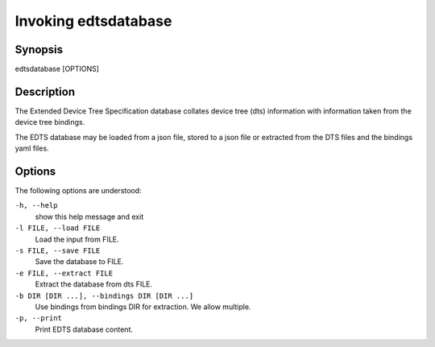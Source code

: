 ..
    Copyright (c) 2018 Bobby Noelte
    SPDX-License-Identifier: Apache-2.0

.. _cogeno_invoke_edtsdatabase:

Invoking edtsdatabase
#####################

Synopsis
********

edtsdatabase [OPTIONS]

Description
***********

The Extended Device Tree Specification database collates
device tree (dts) information with information taken from
the device tree bindings.

The EDTS database may be loaded from a json file, stored
to a json file or extracted from the DTS files and the
bindings yaml files.

Options
*******

The following options are understood:

``-h, --help``
    show this help message and exit

``-l FILE, --load FILE``
    Load the input from FILE.

``-s FILE, --save FILE``
    Save the database to FILE.

``-e FILE, --extract FILE``
    Extract the database from dts FILE.

``-b DIR [DIR ...], --bindings DIR [DIR ...]``
    Use bindings from bindings DIR for extraction. We allow multiple.

``-p, --print``
    Print EDTS database content.
